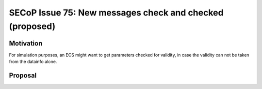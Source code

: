 SECoP Issue 75: New messages check and checked (proposed)
=========================================================

Motivation
----------

For simulation purposes, an ECS might want to get parameters checked for validity,
in case the validity can not be taken from the datainfo alone.

Proposal
--------
